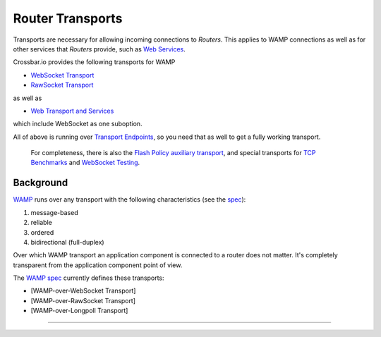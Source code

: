 Router Transports
=================

Transports are necessary for allowing incoming connections to *Routers*.
This applies to WAMP connections as well as for other services that
*Routers* provide, such as `Web Services <Web%20Services>`__.

Crossbar.io provides the following transports for WAMP

-  `WebSocket Transport <WebSocket%20Transport>`__
-  `RawSocket Transport <RawSocket%20Transport>`__

as well as

-  `Web Transport and Services <Web%20Transport%20and%20Services>`__

which include WebSocket as one suboption.

All of above is running over `Transport
Endpoints <Transport%20Endpoints>`__, so you need that as well to get a
fully working transport.

    For completeness, there is also the `Flash Policy auxiliary
    transport <Flash%20Policy%20Transport>`__, and special transports
    for `TCP Benchmarks <Stream%20Testee>`__ and `WebSocket
    Testing <WebSocket%20Compliance%20Testing>`__.

Background
----------

`WAMP <http://wamp.ws/>`__ runs over any transport with the following
characteristics (see the `spec <http://wamp-proto.org/spec/>`__):

1. message-based
2. reliable
3. ordered
4. bidirectional (full-duplex)

Over which WAMP transport an application component is connected to a
router does not matter. It's completely transparent from the application
component point of view.

The `WAMP spec <http://wamp-proto.org/spec/>`__ currently defines these
transports:

-  [WAMP-over-WebSocket Transport]
-  [WAMP-over-RawSocket Transport]
-  [WAMP-over-Longpoll Transport]

--------------
